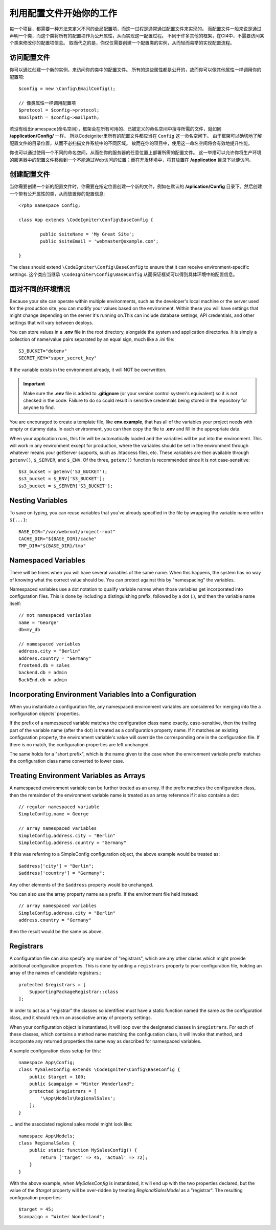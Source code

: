 ################################
利用配置文件开始你的工作
################################

每一个项目，都需要一种方法来定义不同的全局配置项，而这一过程是通常通过配置文件来实现的。
而配置文件一般来说是通过声明一个类，而这个类将所有的配置项作为公开属性，从而实现这一配置过程。
不同于许多其他的框架，在CI4中，不需要访问某个类来修改你的配置项信息。
取而代之的是，你仅仅需要创建一个配置类的实例，从而轻而易举的实现配置流程。

访问配置文件
======================


你可以通过创建一个新的实例，来访问你的类中的配置文件。
所有的这些属性都是公开的，故而你可以像其他属性一样调用你的配置项::

	$config = new \Config\EmailConfig();
	
	// 像类属性一样调用配置项
	$protocol = $config->protocol;
	$mailpath = $config->mailpath;



若没有给出namespace(命名空间），框架会在所有可用的、已被定义的命名空间中搜寻所需的文件，就如同 **/application/Config/** 一样。
所以Codeigniter里所有的配置文件都应当在 ``Config`` 这一命名空间下。
由于框架可以确切地了解配置文件的目录位置，从而不必扫描文件系统中的不同区域。
故而在你的项目中，使用这一命名空间将会有效地提升性能。


你也可以通过使用一个不同的命名空间，从而在你的服务器的任意位置上部署所需的配置文件。
这一举措可以允许你将生产环境的服务器中的配置文件移动到一个不能通过Web访问的位置；而在开发环境中，将其放置在 **/application** 目录下以便访问。


创建配置文件
============================


当你需要创建一个新的配置文件时，你需要在指定位置创建一个新的文件，例如在默认的 **/aplication/Config** 目录下。然后创建一个带有公开属性的类，从而放置你的配置信息::


	<?php namespace Config;
	
	class App extends \CodeIgniter\Config\BaseConfig {
	
		public $siteName = 'My Great Site';
		public $siteEmail = 'webmaster@example.com';
		
	}

The class should extend ``\CodeIgniter\Config\BaseConfig`` to ensure that it can receive environment-specific
settings.
这个类应当继承 ``\CodeIgniter\Config\BaseConfig`` 从而保证框架可以得到具体环境中的配置信息。

面对不同的环境情况
===============================

Because your site can operate within multiple environments, such as the developer's local machine or
the server used for the production site, you can modify your values based on the environment.  Within these
you will have settings that might change depending on the server it's running on.This can include
database settings, API credentials, and other settings that will vary between deploys.

You can store values in a **.env** file in the root directory, alongside the system and application directories.
It is simply a collection of name/value pairs separated by an equal sign, much like a .ini file::

	S3_BUCKET="dotenv"
	SECRET_KEY="super_secret_key"

If the variable exists in the environment already, it will NOT be overwritten. 

.. important:: Make sure the **.env** file is added to **.gitignore** (or your version control system's equivalent)
	so it is not checked in the code. Failure to do so could result in sensitive credentials being stored in the
	repository for anyone to find.

You are encouraged to create a template file, like **env.example**, that has all of the variables your project
needs with empty or dummy data. In each environment, you can then copy the file to **.env** and fill in the
appropriate data.

When your application runs, this file will be automatically loaded and the variables will be put into
the environment. This will work in any environment except for production, where the variables should be
set in the environment through whatever means your getServer supports, such as .htaccess files, etc. These
variables are then available through ``getenv()``, ``$_SERVER``, and ``$_ENV``. Of the three, ``getenv()`` function
is recommended since it is not case-sensitive::

	$s3_bucket = getenv('S3_BUCKET');
	$s3_bucket = $_ENV['S3_BUCKET'];
	$s3_bucket = $_SERVER['S3_BUCKET'];

Nesting Variables
=================

To save on typing, you can reuse variables that you've already specified in the file by wrapping the
variable name within ``${...}``::

	BASE_DIR="/var/webroot/project-root"
	CACHE_DIR="${BASE_DIR}/cache"
	TMP_DIR="${BASE_DIR}/tmp" 


Namespaced Variables
====================

There will be times when you will have several variables of the same name. When this happens, the
system has no way of knowing what the correct value should be. You can protect against this by
"namespacing" the variables.

Namespaced variables use a dot notation to qualify variable names when those variables
get incorporated into configuration files. This is done by including a distinguishing
prefix, followed by a dot (.), and then the variable name itself::

    // not namespaced variables
    name = "George"
    db=my_db

    // namespaced variables
    address.city = "Berlin"
    address.country = "Germany"
    frontend.db = sales
    backend.db = admin
    BackEnd.db = admin

Incorporating Environment Variables Into a Configuration
========================================================

When you instantiate a configuration file, any namespaced environment variables
are considered for merging into the a configuration objects' properties.

If the prefix of a namespaced variable matches the configuration class name exactly,
case-sensitive, then the trailing part of the variable name (after the dot) is
treated as a configuration property name. If it matches an existing configuration
property, the environment variable's value will override the corresponding one
in the configuration file. If there is no match, the configuration properties are left unchanged.

The same holds for a "short prefix", which is the name given to the case when the
environment variable prefix matches the configuration class name converted to lower case.

Treating Environment Variables as Arrays
========================================

A namespaced environment variable can be further treated as an array.
If the prefix matches the configuration class, then the remainder of the 
environment variable name is treated as an array reference if it also
contains a dot::

    // regular namespaced variable
    SimpleConfig.name = George

    // array namespaced variables
    SimpleConfig.address.city = "Berlin"
    SimpleConfig.address.country = "Germany"

If this was referring to a SimpleConfig configuration object, the above example would be treated as:: 

    $address['city'] = "Berlin";
    $address['country'] = "Germany";

Any other elements of the ``$address`` property would be unchanged.

You can also use the array property name as a prefix. If the environment file
held instead::

    // array namespaced variables
    SimpleConfig.address.city = "Berlin"
    address.country = "Germany"

then the result would be the same as above.

Registrars
==========

A configuration file can also specify any number of "registrars", which are any 
other clases which might provide additional configuration properties.
This is done by adding a ``registrars`` property to your configuration file,
holding an array of the names of candidate registrars.::

    protected $registrars = [
        SupportingPackageRegistrar::class
    ];

In order to act as a "registrar" the classes so identified must have a
static function named the same as the configuration class, and it should return an associative
array of property settings.

When your configuration object is instantiated, it will loop over the 
designated classes in ``$registrars``. For each of these classes, which contains a method name matching
the configuration class, it will invoke that method, and incorporate any returned properties
the same way as described for namespaced variables.

A sample configuration class setup for this::

    namespace App\Config;
    class MySalesConfig extends \CodeIgniter\Config\BaseConfig {
        public $target = 100;
        public $campaign = "Winter Wonderland";
        protected $registrars = [
            '\App\Models\RegionalSales';
        ];
    }

... and the associated regional sales model might look like::

    namespace App\Models;
    class RegionalSales {   
        public static function MySalesConfig() {
            return ['target' => 45, 'actual' => 72];
        }
    }

With the above example, when `MySalesConfig` is instantiated, it will end up with
the two properties declared, but the value of the `$target` property will be over-ridden
by treating `RegionalSalesModel` as a "registrar". The resulting configuration properties::

    $target = 45;
    $campaign = "Winter Wonderland";

